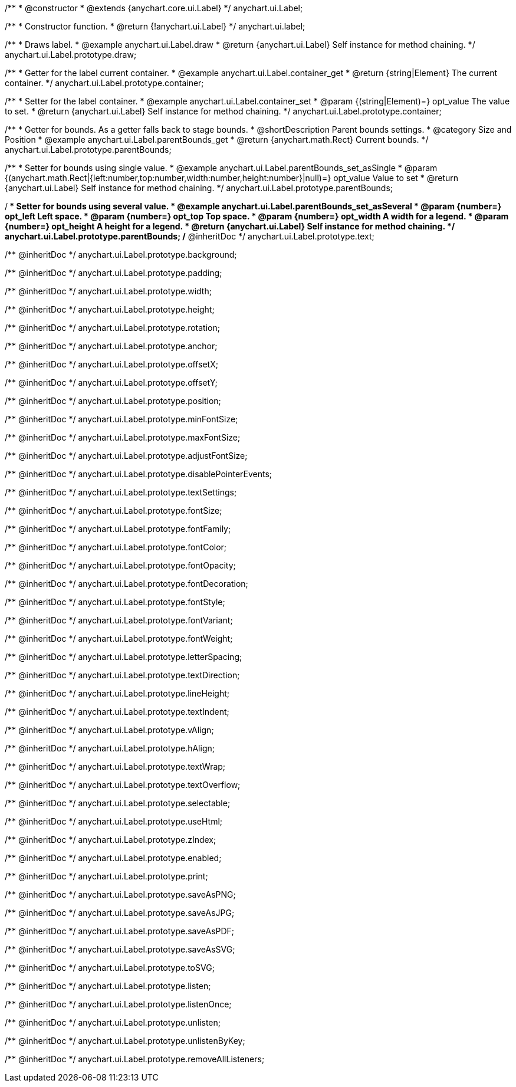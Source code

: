 /**
 * @constructor
 * @extends {anychart.core.ui.Label}
 */
anychart.ui.Label;


//----------------------------------------------------------------------------------------------------------------------
//
//  anychart.ui.label
//
//----------------------------------------------------------------------------------------------------------------------

/**
 * Constructor function.
 * @return {!anychart.ui.Label}
 */
anychart.ui.label;


//----------------------------------------------------------------------------------------------------------------------
//
//  anychart.ui.Label.prototype.draw
//
//----------------------------------------------------------------------------------------------------------------------

/**
 * Draws label.
 * @example anychart.ui.Label.draw
 * @return {anychart.ui.Label} Self instance for method chaining.
 */
anychart.ui.Label.prototype.draw;


//----------------------------------------------------------------------------------------------------------------------
//
//  anychart.ui.Label.prototype.container
//
//----------------------------------------------------------------------------------------------------------------------

/**
 * Getter for the label current container.
 * @example anychart.ui.Label.container_get
 * @return {string|Element} The current container.
 */
anychart.ui.Label.prototype.container;

/**
 * Setter for the label container.
 * @example anychart.ui.Label.container_set
 * @param {(string|Element)=} opt_value The value to set.
 * @return {anychart.ui.Label} Self instance for method chaining.
 */
anychart.ui.Label.prototype.container;


//----------------------------------------------------------------------------------------------------------------------
//
//  anychart.ui.Label.prototype.parentBounds
//
//----------------------------------------------------------------------------------------------------------------------

/**
 * Getter for bounds. As a getter falls back to stage bounds.
 * @shortDescription Parent bounds settings.
 * @category Size and Position
 * @example anychart.ui.Label.parentBounds_get
 * @return {anychart.math.Rect} Current bounds.
 */
anychart.ui.Label.prototype.parentBounds;

/**
 * Setter for bounds using single value.
 * @example anychart.ui.Label.parentBounds_set_asSingle
 * @param {(anychart.math.Rect|{left:number,top:number,width:number,height:number}|null)=} opt_value Value to set
 * @return {anychart.ui.Label} Self instance for method chaining.
 */
anychart.ui.Label.prototype.parentBounds;

/**
 * Setter for bounds using several value.
 * @example anychart.ui.Label.parentBounds_set_asSeveral
 * @param {number=} opt_left Left space.
 * @param {number=} opt_top Top space.
 * @param {number=} opt_width A width for a legend.
 * @param {number=} opt_height A height for a legend.
 * @return {anychart.ui.Label} Self instance for method chaining.
 */
anychart.ui.Label.prototype.parentBounds;
/** @inheritDoc */
anychart.ui.Label.prototype.text;

/** @inheritDoc */
anychart.ui.Label.prototype.background;

/** @inheritDoc */
anychart.ui.Label.prototype.padding;

/** @inheritDoc */
anychart.ui.Label.prototype.width;

/** @inheritDoc */
anychart.ui.Label.prototype.height;

/** @inheritDoc */
anychart.ui.Label.prototype.rotation;

/** @inheritDoc */
anychart.ui.Label.prototype.anchor;

/** @inheritDoc */
anychart.ui.Label.prototype.offsetX;

/** @inheritDoc */
anychart.ui.Label.prototype.offsetY;

/** @inheritDoc */
anychart.ui.Label.prototype.position;

/** @inheritDoc */
anychart.ui.Label.prototype.minFontSize;

/** @inheritDoc */
anychart.ui.Label.prototype.maxFontSize;

/** @inheritDoc */
anychart.ui.Label.prototype.adjustFontSize;

/** @inheritDoc */
anychart.ui.Label.prototype.disablePointerEvents;

/** @inheritDoc */
anychart.ui.Label.prototype.textSettings;

/** @inheritDoc */
anychart.ui.Label.prototype.fontSize;

/** @inheritDoc */
anychart.ui.Label.prototype.fontFamily;

/** @inheritDoc */
anychart.ui.Label.prototype.fontColor;

/** @inheritDoc */
anychart.ui.Label.prototype.fontOpacity;

/** @inheritDoc */
anychart.ui.Label.prototype.fontDecoration;

/** @inheritDoc */
anychart.ui.Label.prototype.fontStyle;

/** @inheritDoc */
anychart.ui.Label.prototype.fontVariant;

/** @inheritDoc */
anychart.ui.Label.prototype.fontWeight;

/** @inheritDoc */
anychart.ui.Label.prototype.letterSpacing;

/** @inheritDoc */
anychart.ui.Label.prototype.textDirection;

/** @inheritDoc */
anychart.ui.Label.prototype.lineHeight;

/** @inheritDoc */
anychart.ui.Label.prototype.textIndent;

/** @inheritDoc */
anychart.ui.Label.prototype.vAlign;

/** @inheritDoc */
anychart.ui.Label.prototype.hAlign;

/** @inheritDoc */
anychart.ui.Label.prototype.textWrap;

/** @inheritDoc */
anychart.ui.Label.prototype.textOverflow;

/** @inheritDoc */
anychart.ui.Label.prototype.selectable;

/** @inheritDoc */
anychart.ui.Label.prototype.useHtml;

/** @inheritDoc */
anychart.ui.Label.prototype.zIndex;

/** @inheritDoc */
anychart.ui.Label.prototype.enabled;

/** @inheritDoc */
anychart.ui.Label.prototype.print;

/** @inheritDoc */
anychart.ui.Label.prototype.saveAsPNG;

/** @inheritDoc */
anychart.ui.Label.prototype.saveAsJPG;

/** @inheritDoc */
anychart.ui.Label.prototype.saveAsPDF;

/** @inheritDoc */
anychart.ui.Label.prototype.saveAsSVG;

/** @inheritDoc */
anychart.ui.Label.prototype.toSVG;

/** @inheritDoc */
anychart.ui.Label.prototype.listen;

/** @inheritDoc */
anychart.ui.Label.prototype.listenOnce;

/** @inheritDoc */
anychart.ui.Label.prototype.unlisten;

/** @inheritDoc */
anychart.ui.Label.prototype.unlistenByKey;

/** @inheritDoc */
anychart.ui.Label.prototype.removeAllListeners;

